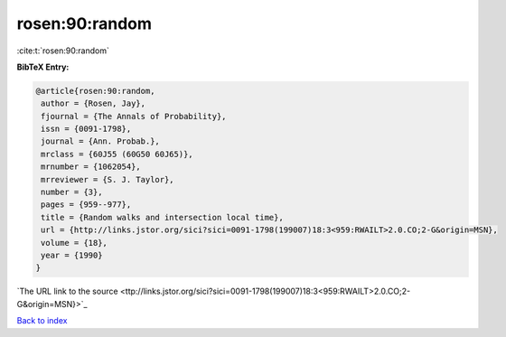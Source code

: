 rosen:90:random
===============

:cite:t:`rosen:90:random`

**BibTeX Entry:**

.. code-block:: bibtex

   @article{rosen:90:random,
    author = {Rosen, Jay},
    fjournal = {The Annals of Probability},
    issn = {0091-1798},
    journal = {Ann. Probab.},
    mrclass = {60J55 (60G50 60J65)},
    mrnumber = {1062054},
    mrreviewer = {S. J. Taylor},
    number = {3},
    pages = {959--977},
    title = {Random walks and intersection local time},
    url = {http://links.jstor.org/sici?sici=0091-1798(199007)18:3<959:RWAILT>2.0.CO;2-G&origin=MSN},
    volume = {18},
    year = {1990}
   }
`The URL link to the source <ttp://links.jstor.org/sici?sici=0091-1798(199007)18:3<959:RWAILT>2.0.CO;2-G&origin=MSN}>`_


`Back to index <../By-Cite-Keys.html>`_
